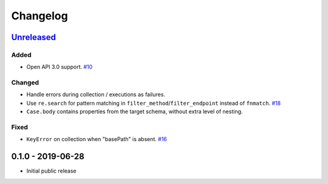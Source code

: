 .. _changelog:

Changelog
=========

`Unreleased`_
-------------

Added
~~~~~

- Open API 3.0 support. `#10`_

Changed
~~~~~~~

- Handle errors during collection / executions as failures.
- Use ``re.search`` for pattern matching in ``filter_method``/``filter_endpoint`` instead of ``fnmatch``. `#18`_
- ``Case.body`` contains properties from the target schema, without extra level of nesting.

Fixed
~~~~~

- ``KeyError`` on collection when "basePath" is absent. `#16`_

0.1.0 - 2019-06-28
------------------

- Initial public release

.. _Unreleased: https://github.com/kiwicom/schemathesis/compare/v0.1.0...HEAD

.. _#18: https://github.com/kiwicom/schemathesis/issues/18
.. _#16: https://github.com/kiwicom/schemathesis/issues/16
.. _#10: https://github.com/kiwicom/schemathesis/issues/10
